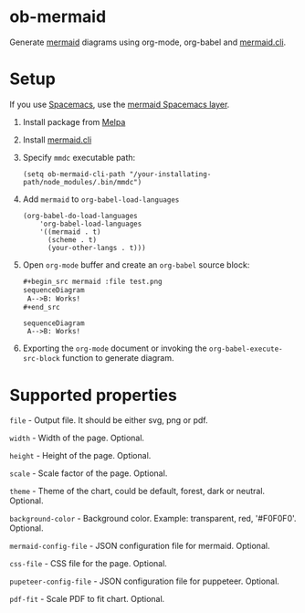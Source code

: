 
* ob-mermaid

Generate [[https://mermaidjs.github.io/][mermaid]] diagrams using org-mode, org-babel and [[https://github.com/mermaidjs/mermaid.cli][mermaid.cli]].

* Setup

If you use [[https://github.com/syl20bnr/spacemacs][Spacemacs]], use the [[https://github.com/arnm/mermaid-layer][mermaid Spacemacs layer]].

1. Install package from [[https://melpa.org/#/getting-started][Melpa]]
2. Install [[https://github.com/mermaidjs/mermaid.cli][mermaid.cli]]
3. Specify =mmdc= executable path:
  #+begin_src elisp
  (setq ob-mermaid-cli-path "/your-installating-path/node_modules/.bin/mmdc")
  #+end_src
4. Add =mermaid= to =org-babel-load-languages=
  #+begin_src elisp
    (org-babel-do-load-languages
        'org-babel-load-languages
        '((mermaid . t)
          (scheme . t)
          (your-other-langs . t)))
  #+end_src
5. Open =org-mode= buffer and create an =org-babel= source block:
   #+begin_src org
     ,#+begin_src mermaid :file test.png
     sequenceDiagram
      A-->B: Works!
     ,#+end_src
   #+end_src
   #+begin_src mermaid :file test.png
   sequenceDiagram
    A-->B: Works!
   #+end_src
6. Exporting the =org-mode= document or invoking the =org-babel-execute-src-block= function to generate diagram.

* Supported properties

=file= - Output file. It should be either svg, png or pdf.

=width= - Width of the page. Optional.

=height= - Height of the page. Optional.

=scale= - Scale factor of the page. Optional.

=theme= - Theme of the chart, could be default, forest, dark or neutral. Optional.

=background-color= - Background color. Example: transparent, red, '#F0F0F0'. Optional.

=mermaid-config-file= - JSON configuration file for mermaid. Optional.

=css-file= - CSS file for the page. Optional.

=pupeteer-config-file= - JSON configuration file for puppeteer. Optional.

=pdf-fit= - Scale PDF to fit chart. Optional.
